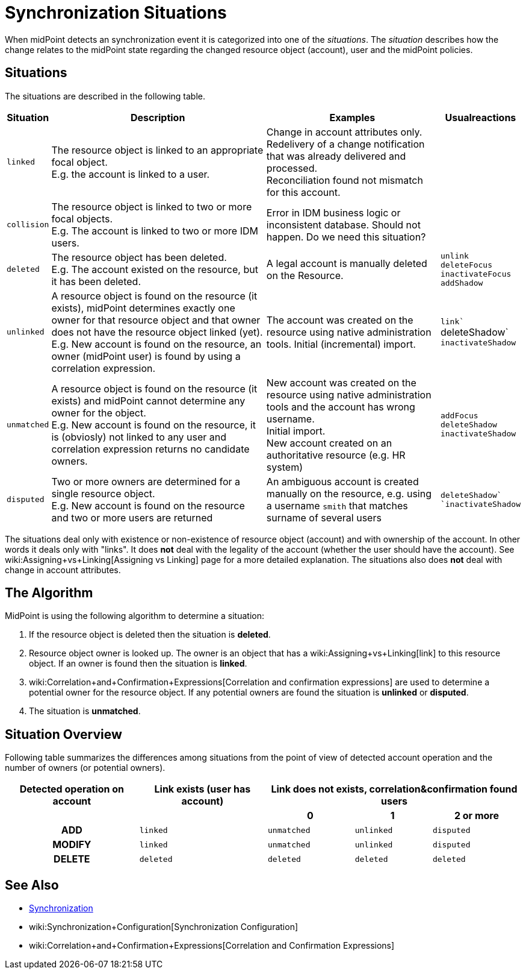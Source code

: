 = Synchronization Situations
:page-nav-title: Situations
:page-wiki-name: Synchronization Situations
:page-wiki-id: 655446
:page-wiki-metadata-create-user: semancik
:page-wiki-metadata-create-date: 2011-04-29T12:34:21.434+02:00
:page-wiki-metadata-modify-user: semancik
:page-wiki-metadata-modify-date: 2014-01-07T15:56:54.069+01:00

When midPoint detects an synchronization event it  is categorized into one of the _situations_. The _situation_ describes how the change relates to the midPoint state regarding the changed resource object (account), user and the midPoint policies.


== Situations

The situations are described in the following table.

[%autowidth]
|===
| Situation | Description | Examples | Usualreactions

| `linked`
| The resource object is linked to an appropriate focal object. +
E.g. the account is linked to a user.
| Change in account attributes only. +
 Redelivery of a change notification that was already delivered and processed. +
 Reconciliation found not mismatch for this account.
|


| `collision`
| The resource object is linked to two or more focal objects. +
E.g. The account is linked to two or more IDM users.
| Error in IDM business logic or inconsistent database.
Should not happen.
[.red]#Do we need this situation?#
|


| `deleted`
| The resource object has been deleted. +
E.g. The account existed on the resource, but it has been deleted.
| A legal account is manually deleted on the Resource.
| `unlink` +
`deleteFocus +
inactivateFocus` +
`addShadow`


| `unlinked`
| A resource object is found on the resource (it exists), midPoint determines exactly one owner for that resource object and that owner does not have the resource object linked (yet). +
E.g. New account is found on the resource, an owner (midPoint user) is found by using a correlation expression.
| The account was created on the resource using native administration tools.
Initial (incremental) import.
| `link`` +
deleteShadow` +
`inactivateShadow`


| `unmatched`
| A resource object is found on the resource (it exists) and midPoint cannot determine any owner for the object. +
E.g. New account is found on the resource, it is (obviosly) not linked to any user and correlation expression returns no candidate owners.
| New account was created on the resource using native administration tools and the account has wrong username. +
Initial import. +
New account created on an authoritative resource (e.g. HR system)
| `addFocus` +
`deleteShadow` +
`inactivateShadow`


| `disputed`
| Two or more owners are determined for a single resource object. +
E.g. New account is found on the resource and two or more users are returned
| An ambiguous account is created manually on the resource, e.g. using a username `smith` that matches surname of several users
| ``deleteShadow` +
`inactivateShadow``


|===

The situations deal only with existence or non-existence of resource object (account) and with ownership of the account.
In other words it deals only with "links".
It does *not* deal with the legality of the account (whether the user should have the account).
See wiki:Assigning+vs+Linking[Assigning vs Linking] page for a more detailed explanation.
The situations also does *not* deal with change in account attributes.


== The Algorithm

MidPoint is using the following algorithm to determine a situation:

. If the resource object is deleted then the situation is *deleted*.

. Resource object owner is looked up.
The owner is an object that has a wiki:Assigning+vs+Linking[link] to this resource object.
If an owner is found then the situation is *linked*.

. wiki:Correlation+and+Confirmation+Expressions[Correlation and confirmation expressions] are used to determine a potential owner for the resource object.
If any potential owners are found the situation is *unlinked* or *disputed*.

. The situation is *unmatched*.


== Situation Overview

Following table summarizes the differences among situations from the point of view of detected account operation and the number of owners (or potential owners).

[%autowidth,cols="h,1,1,1,1"]
|===
h| Detected operation on account
h| Link exists (user has account)
3+h| Link does not exists, correlation&confirmation found users

h|
h|
h| 0
h| 1
h| 2 or more


| ADD
| `linked`
| `unmatched`
| `unlinked`
| `disputed`


| MODIFY
| `linked`
| `unmatched`
| `unlinked`
| `disputed`


| DELETE
| `deleted`
| `deleted`
| `deleted`
| `deleted`


|===


== See Also

* xref:/midpoint/reference/synchronization/introduction/[Synchronization]

* wiki:Synchronization+Configuration[Synchronization Configuration]

* wiki:Correlation+and+Confirmation+Expressions[Correlation and Confirmation Expressions]
